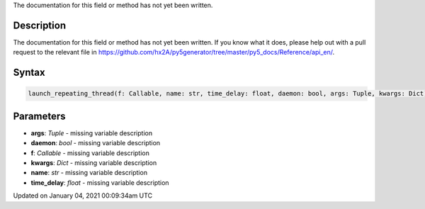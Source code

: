.. title: launch_repeating_thread()
.. slug: launch_repeating_thread
.. date: 2021-01-04 00:09:34 UTC+00:00
.. tags:
.. category:
.. link:
.. description: py5 launch_repeating_thread() documentation
.. type: text

The documentation for this field or method has not yet been written.

Description
===========

The documentation for this field or method has not yet been written. If you know what it does, please help out with a pull request to the relevant file in https://github.com/hx2A/py5generator/tree/master/py5_docs/Reference/api_en/.

Syntax
======

.. code:: python

    launch_repeating_thread(f: Callable, name: str, time_delay: float, daemon: bool, args: Tuple, kwargs: Dict) -> str

Parameters
==========

* **args**: `Tuple` - missing variable description
* **daemon**: `bool` - missing variable description
* **f**: `Callable` - missing variable description
* **kwargs**: `Dict` - missing variable description
* **name**: `str` - missing variable description
* **time_delay**: `float` - missing variable description


Updated on January 04, 2021 00:09:34am UTC

